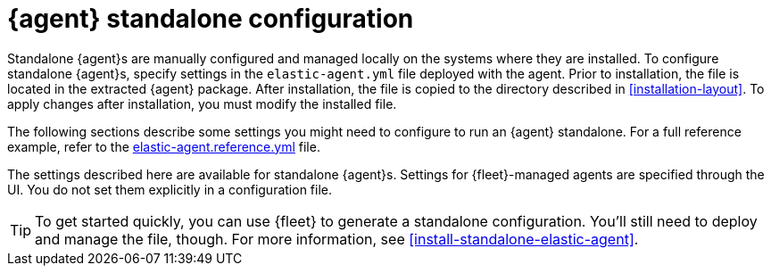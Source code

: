 [[elastic-agent-configuration]]
[role="xpack"]
= {agent} standalone configuration

Standalone {agent}s are manually configured and managed locally on the systems
where they are installed. To configure standalone {agent}s, specify settings
in the `elastic-agent.yml` file deployed with the agent. Prior to installation,
the file is located in the extracted {agent} package. After installation, the
file is copied to the directory described in <<installation-layout>>. To apply
changes after installation, you must modify the installed file.

The following sections describe some settings you might need to configure to
run an {agent} standalone. For a full reference example, refer to the
<<elastic-agent-reference-yaml,elastic-agent.reference.yml>> file.

The settings described here are available for standalone {agent}s. Settings for
{fleet}-managed agents are specified through the UI. You do not set them
explicitly in a configuration file.

TIP: To get started quickly, you can use {fleet} to generate a standalone
configuration. You'll still need to deploy and manage the file, though. For more
information, see <<install-standalone-elastic-agent>>.

//TODO: Explain the structure of the file, how it's used, etc.
